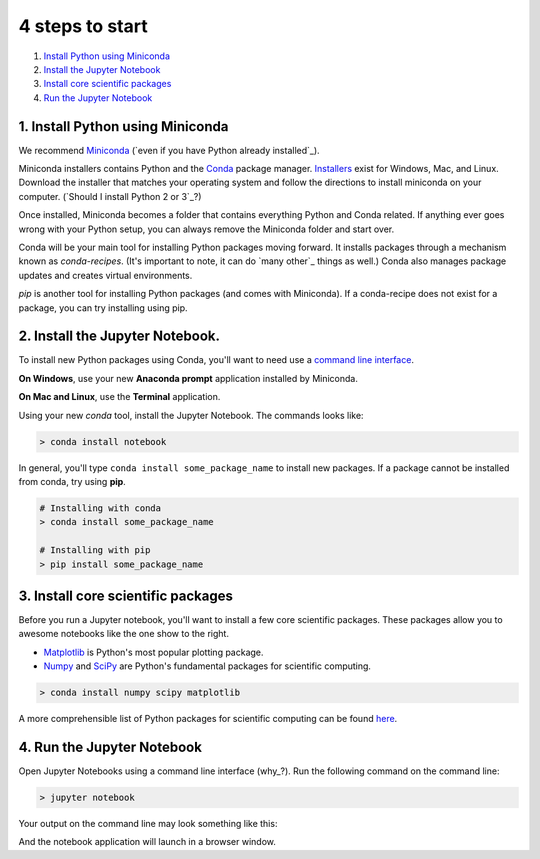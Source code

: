 4 steps to start
================

1. `Install Python using Miniconda`_
2. `Install the Jupyter Notebook`_
3. `Install core scientific packages`_
4. `Run the Jupyter Notebook`_

.. _`Install Python using Miniconda`:

1. Install Python using Miniconda
---------------------------------

.. image:: ../_imgs/miniconda.png
  :scale: 17 %
  :align: right

We recommend Miniconda_ (`even if you have Python already installed`_).

.. _Miniconda: https://conda.io/miniconda.html

Miniconda installers contains Python and the Conda_ package manager. Installers_ exist for Windows, Mac, and Linux. Download the installer that matches your operating system and follow the directions to install miniconda on your computer. (`Should I install Python 2 or 3`_?)

Once installed, Miniconda becomes a folder that contains everything Python and Conda related. If anything ever goes wrong with your Python setup, you can always remove the Miniconda folder and start over.

.. _Conda: https://conda.io/docs/
.. _Installers: https://conda.io/miniconda.html

Conda will be your main tool for installing Python packages moving forward. It installs packages through a mechanism known as *conda-recipes*. (It's important to note, it can do `many other`_ things as well.) Conda also manages package updates and creates virtual environments.

*pip* is another tool for installing Python packages (and comes with Miniconda). If a conda-recipe does not exist for a package, you can try installing using pip.


.. _`Install the Jupyter Notebook`:

2. Install the Jupyter Notebook.
--------------------------------

To install new Python packages using Conda, you'll want to need use a `command line interface`_.

.. _`command line interface`: https://en.wikipedia.org/wiki/Command-line_interface

**On Windows**, use your new **Anaconda prompt** application installed by Miniconda.

**On Mac and Linux**, use the **Terminal** application.


.. image:: ../_imgs/terminal.png
  :scale: 50%


Using your new *conda* tool, install the Jupyter Notebook. The commands looks like:


.. code-block:: bash

  > conda install notebook



In general, you'll type ``conda install some_package_name`` to install new packages. If a package cannot be installed from conda, try using **pip**.

.. code-block:: bash

  # Installing with conda
  > conda install some_package_name

  # Installing with pip
  > pip install some_package_name


.. _`Install core scientific packages`:

3. Install core scientific packages
-----------------------------------

.. image:: ../_imgs/notebook.png
  :scale: 37%
  :align: right


Before you run a Jupyter notebook, you'll want to install a few core scientific packages. These packages allow you to awesome notebooks like the one show to the right.

- Matplotlib_ is Python's most popular plotting package.
- Numpy_ and SciPy_ are Python's fundamental packages for scientific computing.

.. _Matplotlib: https://matplotlib.org/
.. _Numpy: http://www.numpy.org/
.. _SciPy: https://www.scipy.org/

.. code-block:: bash

  > conda install numpy scipy matplotlib

A more comprehensible list of Python packages for scientific computing can be found here_.

.. _here: advanced_numerical.html



.. _`Run the Jupyter Notebook`:


4. Run the Jupyter Notebook
---------------------------
Open Jupyter Notebooks using a command line interface (why_?). Run the following command on the command line:

.. code-block:: bash

  > jupyter notebook

Your output on the command line may look something like this:


.. image:: ../_imgs/jupyter-terminal.png
  :scale: 40%
  :align: center


And the notebook application will launch in a browser window.

